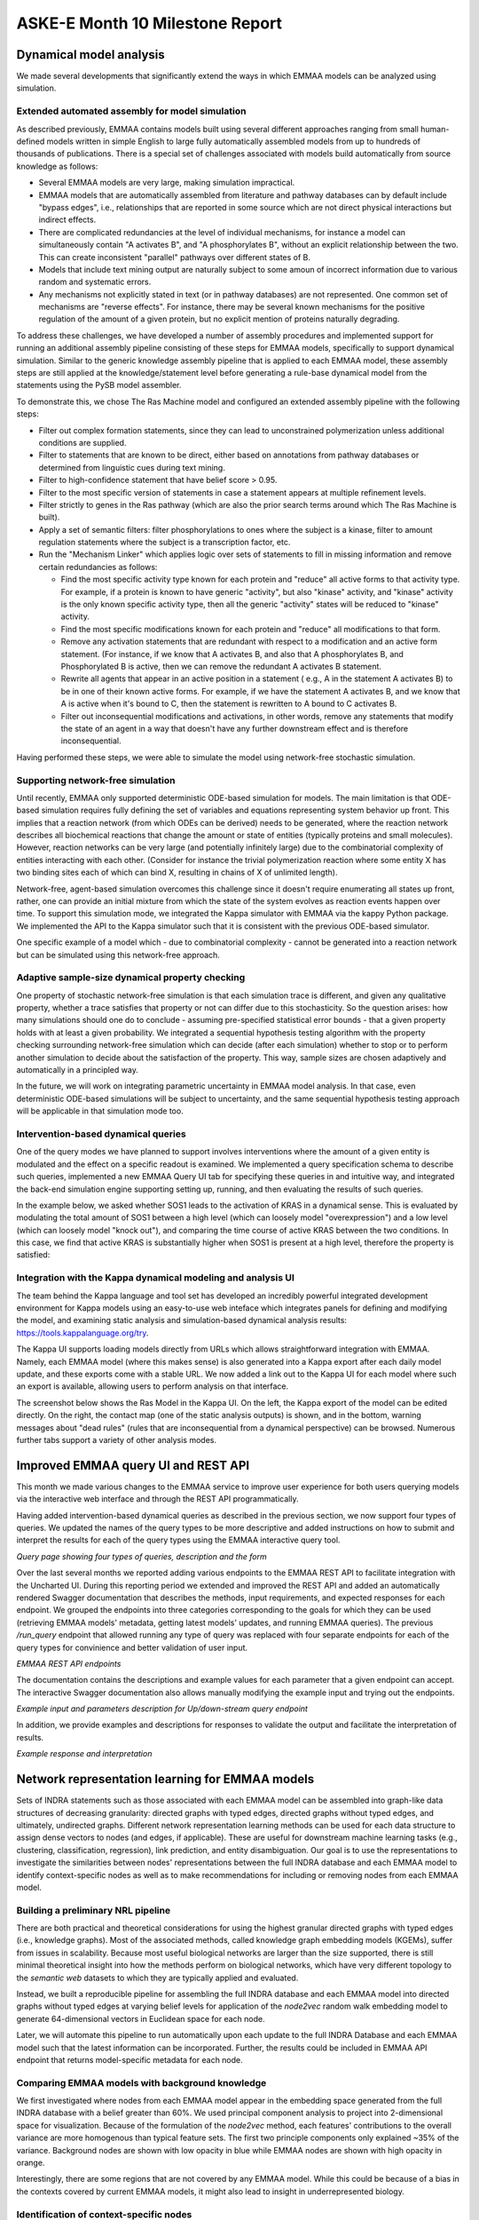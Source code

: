 ASKE-E Month 10 Milestone Report
================================

Dynamical model analysis
------------------------

We made several developments that significantly extend the ways in which
EMMAA models can be analyzed using simulation.

Extended automated assembly for model simulation
~~~~~~~~~~~~~~~~~~~~~~~~~~~~~~~~~~~~~~~~~~~~~~~~

As described previously, EMMAA contains models built using several different
approaches ranging from small human-defined models written in simple English to
large fully automatically assembled models from up to hundreds of thousands
of publications. There is a special set of challenges associated with models
build automatically from source knowledge as follows:

- Several EMMAA models are very large, making simulation impractical.
- EMMAA models that are automatically assembled from literature and
  pathway databases can by default include "bypass edges", i.e., relationships
  that are reported in some source which are not direct physical interactions
  but indirect effects.
- There are complicated redundancies at the level of individual mechanisms,
  for instance a model can simultaneously contain "A activates B", and
  "A phosphorylates B", without an explicit relationship between the two.
  This can create inconsistent "parallel" pathways over different states
  of B.
- Models that include text mining output are naturally subject to some amoun
  of incorrect information due to various random and systematic errors.
- Any mechanisms not explicitly stated in text (or in pathway databases) are
  not represented. One common set of mechanisms are "reverse effects". For
  instance, there may be several known mechanisms for the positive regulation
  of the amount of a given protein, but no explicit mention of proteins
  naturally degrading.

To address these challenges, we have developed a number of assembly procedures
and implemented support for running an additional assembly pipeline consisting
of these steps for EMMAA models, specifically to support dynamical simulation.
Similar to the generic knowledge assembly pipeline that is applied to
each EMMAA model, these assembly steps are still applied at the
knowledge/statement level before generating a rule-base dynamical model
from the statements using the PySB model assembler.

To demonstrate this, we chose The Ras Machine model and configured
an extended assembly pipeline with the following steps:

- Filter out complex formation statements, since they can lead to unconstrained
  polymerization unless additional conditions are supplied.
- Filter to statements that are known to be direct, either based on annotations
  from pathway databases or determined from linguistic cues during text mining.
- Filter to high-confidence statement that have belief score > 0.95.
- Filter to the most specific version of statements in case a statement appears
  at multiple refinement levels.
- Filter strictly to genes in the Ras pathway (which are also the prior search
  terms around which The Ras Machine is built).
- Apply a set of semantic filters: filter phosphorylations to ones where the
  subject is a kinase, filter to amount regulation statements where the
  subject is a transcription factor, etc.
- Run the "Mechanism Linker" which applies logic over sets of statements
  to fill in missing information and remove certain redundancies as follows:

  - Find the most specific activity type known for each protein and "reduce"
    all active forms to that activity type. For example, if a protein is
    known to have generic "activity", but also "kinase" activity, and "kinase"
    activity is the only known specific activity type, then all the generic
    "activity" states will be reduced to "kinase" activity.
  - Find the most specific modifications known for each protein and "reduce"
    all modifications to that form.
  - Remove any activation statements that are redundant with respect to
    a modification and an active form statement. (For instance, if we know
    that A activates B, and also that A phosphorylates B, and Phosphorylated
    B is active, then we can remove the redundant A activates B statement.
  - Rewrite all agents that appear in an active position in a statement (
    e.g., A in the statement A activates B) to be in one of their known
    active forms. For example, if we have the statement A activates B,
    and we know that A is active when it's bound to C, then the statement
    is rewritten to A bound to C activates B.
  - Filter out inconsequential modifications and activations, in other words,
    remove any statements that modify the state of an agent in a way that
    doesn't have any further downstream effect and is therefore
    inconsequential.

Having performed these steps, we were able to simulate the model using
network-free stochastic simulation.

Supporting network-free simulation
~~~~~~~~~~~~~~~~~~~~~~~~~~~~~~~~~~
Until recently, EMMAA only supported deterministic ODE-based simulation for
models. The main limitation is that ODE-based simulation requires fully
defining the set of variables and equations representing system behavior up
front. This implies that a reaction network (from which ODEs can be derived)
needs to be generated, where the reaction network describes all biochemical
reactions that change the amount or state of entities (typically proteins and
small molecules). However, reaction networks can be very large (and potentially
infinitely large) due to the combinatorial complexity of entities interacting
with each other. (Consider for instance the trivial polymerization reaction
where some entity X has two binding sites each of which can bind X, resulting
in chains of X of unlimited length).

Network-free, agent-based simulation overcomes this challenge since
it doesn't require enumerating all states up front, rather, one can
provide an initial mixture from which the state of the system evolves
as reaction events happen over time. To support this simulation mode,
we integrated the Kappa simulator with EMMAA via the kappy Python package.
We implemented the API to the Kappa simulator such that it is consistent with
the previous ODE-based simulator.

One specific example of a model which - due to combinatorial complexity -
cannot be generated into a reaction network but can be simulated using this
network-free approach.

Adaptive sample-size dynamical property checking
~~~~~~~~~~~~~~~~~~~~~~~~~~~~~~~~~~~~~~~~~~~~~~~~
One property of stochastic network-free simulation is that each simulation
trace is different, and given any qualitative property, whether a trace
satisfies that property or not can differ due to this stochasticity. So the
question arises: how many simulations should one do to conclude - assuming
pre-specified statistical error bounds - that a given property holds with
at least a given probability. We integrated a sequential hypothesis testing
algorithm with the property checking surrounding network-free simulation
which can decide (after each simulation) whether to stop or to perform
another simulation to decide about the satisfaction of the property. This way,
sample sizes are chosen adaptively and automatically in a principled way.

In the future, we will work on integrating parametric uncertainty in EMMAA
model analysis. In that case, even deterministic ODE-based simulations will
be subject to uncertainty, and the same sequential hypothesis testing
approach will be applicable in that simulation mode too.

Intervention-based dynamical queries
~~~~~~~~~~~~~~~~~~~~~~~~~~~~~~~~~~~~

One of the query modes we have planned to support involves interventions
where the amount of a given entity is modulated and the effect on a specific
readout is examined. We implemented a query specification schema to describe
such queries, implemented a new EMMAA Query UI tab for specifying these
queries in and intuitive way, and integrated the back-end simulation
engine supporting setting up, running, and then evaluating the results
of such queries.

In the example below, we asked whether SOS1 leads to the activation of
KRAS in a dynamical sense. This is evaluated by modulating the total amount
of SOS1 between a high level (which can loosely model "overexpression")
and a low level (which can loosely model "knock out"), and comparing
the time course of active KRAS between the two conditions. In this case,
we find that active KRAS is substantially higher when SOS1 is present
at a high level, therefore the property is satisfied:

.. image:: ../_static/images/dynamical_intervention_sos_kras.png
   :align: center

Integration with the Kappa dynamical modeling and analysis UI
~~~~~~~~~~~~~~~~~~~~~~~~~~~~~~~~~~~~~~~~~~~~~~~~~~~~~~~~~~~~~

The team behind the Kappa language and tool set has developed an
incredibly powerful integrated development environment for Kappa models
using an easy-to-use web inteface which integrates panels for
defining and modifying the model, and examining static analysis and
simulation-based dynamical analysis results: https://tools.kappalanguage.org/try.

The Kappa UI supports loading models directly from URLs which allows
straightforward integration with EMMAA. Namely, each EMMAA model (where
this makes sense) is also generated into a Kappa export after each daily
model update, and these exports come with a stable URL. We now added a link
out to the Kappa UI for each model where such an export is available, allowing
users to perform analysis on that interface.

The screenshot below shows the Ras Model in the Kappa UI. On the left, the
Kappa export of the model can be edited directly. On the right, the contact
map (one of the static analysis outputs) is shown, and in the bottom, warning
messages about "dead rules" (rules that are inconsequential from a dynamical
perspective) can be browsed. Numerous further tabs support a variety of other
analysis modes.

.. image:: ../_static/images/rasmodel_kappa_ui.png
   :align: center


Improved EMMAA query UI and REST API
------------------------------------
This month we made various changes to the EMMAA service to improve user
experience for both users querying models via the interactive web interface and
through the REST API programmatically.

Having added intervention-based dynamical queries as described in the previous
section, we now support four types of queries. We updated the names of the
query types to be more descriptive and added instructions on how to submit and
interpret the results for each of the query types using the EMMAA interactive
query tool.

.. image:: ../_static/images/query_page_4_types.png
   :align: center

*Query page showing four types of queries, description and the form*

Over the last several months we reported adding various endpoints to the EMMAA REST
API to facilitate integration with the Uncharted UI. During this reporting period
we extended and improved the REST API and added an automatically rendered Swagger documentation that
describes the methods, input requirements, and expected responses for each
endpoint. We grouped the endpoints into three categories corresponding to the
goals for which they can be used (retrieving EMMAA models' metadata, getting
latest models' updates, and running EMMAA queries). The previous `/run_query`
endpoint that allowed running any type of query was replaced with four
separate endpoints for each of the query types for convinience and better
validation of user input.

.. image:: ../_static/images/rest_api.png
   :align: center

*EMMAA REST API endpoints*

The documentation contains the descriptions and example values for each
parameter that a given endpoint can accept. The interactive Swagger
documentation also allows manually modifying the example input and trying out the
endpoints.

.. image:: ../_static/images/endpoint_input.png
   :align: center
*Example input and parameters description for Up/down-stream query endpoint*

In addition, we provide examples and descriptions for responses to
validate the output and facilitate the interpretation of results.

.. image:: ../_static/images/endpoint_response.png
   :align: center
*Example response and interpretation*


Network representation learning for EMMAA models
------------------------------------------------
Sets of INDRA statements such as those associated with each EMMAA model can be assembled into
graph-like data structures of decreasing granularity: directed graphs with typed edges,
directed graphs without typed edges, and ultimately, undirected graphs. Different network
representation learning methods can be used for each data structure to assign dense vectors
to nodes (and edges, if applicable). These are useful for downstream machine learning tasks
(e.g., clustering, classification, regression), link prediction, and entity disambiguation.
Our goal is to use the representations to investigate the similarities between nodes' representations
between the full INDRA database and each EMMAA model to identify context-specific nodes as well
as to make recommendations for including or removing nodes from each EMMAA model.

Building a preliminary NRL pipeline
~~~~~~~~~~~~~~~~~~~~~~~~~~~~~~~~~~~
There are both practical and theoretical considerations for using the highest granular directed
graphs with typed edges (i.e., knowledge graphs). Most of the associated methods, called
knowledge graph embedding models (KGEMs), suffer from issues in scalability. Because most useful
biological networks are larger than the size supported, there is still minimal theoretical insight
into how the methods perform on biological networks, which have very different topology to the
`semantic web` datasets to which they are typically applied and evaluated.

Instead, we built a reproducible pipeline for assembling the full INDRA database and each EMMAA model
into directed graphs without typed edges at varying belief levels for application of the `node2vec`
random walk embedding model to generate 64-dimensional vectors in Euclidean space for each node.

Later, we will automate this pipeline to run automatically upon each update to the full INDRA
Database and each EMMAA model such that the latest information can be incorporated. Further, the
results could be included in EMMAA API endpoint that returns model-specific metadata for each node.

Comparing EMMAA models with background knowledge
~~~~~~~~~~~~~~~~~~~~~~~~~~~~~~~~~~~~~~~~~~~~~~~~
We first investigated where nodes from each EMMAA model appear in the embedding space generated from the full INDRA
database with a belief greater than 60%. We used principal component analysis to project into 2-dimensional space
for visualization. Because of the formulation of the `node2vec` method, each features' contributions to the overall
variance are more homogenous than typical feature sets. The first two principle components only explained ~35% of
the variance. Background nodes are shown with low opacity in blue while EMMAA nodes are shown with high opacity in
orange.

.. image:: ../_static/images/nrl_comparison.png
   :align: center

Interestingly, there are some regions that are not covered by any EMMAA model. While this could be because of a
bias in the contexts covered by current EMMAA models, it might also lead to insight in underrepresented biology.

Identification of context-specific nodes
~~~~~~~~~~~~~~~~~~~~~~~~~~~~~~~~~~~~~~~~
Next, we wanted to identify nodes with the most similar and most dissimilar topologies in the INDRA database
and a given EMMAA model. We hypothesize that the most similar nodes represent the most generic biology and
the most dissimilar nodes represent context-specific biology. We investigated the overlap between the k-nearest
neighbors in embedding space for each node in the INDRA Database with the k-nearest neighbors in the embedding
space for each EMMAA model. To account for the size differences in the INDRA database and much smaller EMMAA
models, we used a fractional k=0.05 and the set overlap coefficient, which is more appropriate for sets of different
sizes. We performed the same task on the embeddings generated based on several belief cutoffs.

The following chart shows that when the belief cutoff is increased, the shape of the overlap coefficient rank
distribution typically shifts towards higher overlap coefficients. Darker lines correspond to higher belief.
Notably, this pattern does not hold for the literature derived models (e.g., Pain Model). The RAS Model results
should also be disregarded since the statements there should have an axiomatic belief of 1.0, but are tagged via
TRIPS so have a lower belief.

.. image:: ../_static/images/nrl_belief_plot.png
   :align: center

The nodes in the long tail of these distributions hold the most potential for novelty but also the most liability
for irrelevance. Our next step is to build a minimal browser for looking into these nodes as having a human in the
loop for the investigation of these nodes at the boundaries of EMMAA models could be useful.

Towards an automated recommendation engine
~~~~~~~~~~~~~~~~~~~~~~~~~~~~~~~~~~~~~~~~~~
Our ongoing work towards an automated recommendation looks at the neighbors of nodes in the EMMAA models within
the embedding space from the full INDRA Database to identify potential additions. We are investigate several clustering
algorithms and their classification counterparts as potential methods for scoring nodes for inclusion. Similarly, we
are investigating anomaly detection methods at can be used in reverse towards the same goal.

Later, we will return to the k-nearest neighbors analysis to identify nodes that could potentially be removed from
a given EMMAA model.

Improvements to :mod:`pykeen`
~~~~~~~~~~~~~~~~~~~~~~~~~~~~~
While `node2vec` performs well on biological networks due to the symmetry in the model formulation and the important
property of local community structure common to biological networks, we would still like to use more powerful methods
for network representation learning. We are making improvements to the :mod:`pykeen` package for knowledge graph
embeddings in order to make it more scalable and applicable for the directed graph with typed edges assembly of
INDRA statements. So far, we have made several improvements to its memory management on large graphs and begun work
integrating the :mod:`accelerate` for scaling across multiple GPUs.
